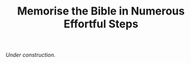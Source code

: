 #+title: Memorise the Bible in Numerous Effortful Steps
#+OPTIONS: devo-title-headline:t  devo-title-headline-class:heading


/Under construction./

